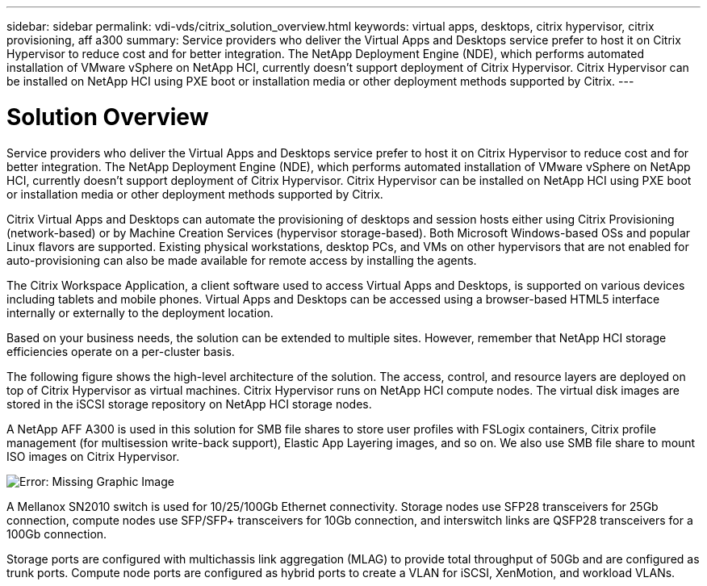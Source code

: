 ---
sidebar: sidebar
permalink: vdi-vds/citrix_solution_overview.html
keywords: virtual apps, desktops, citrix hypervisor, citrix provisioning, aff a300
summary: Service providers who deliver the Virtual Apps and Desktops service prefer to host it on Citrix Hypervisor to reduce cost and for better integration. The NetApp Deployment Engine (NDE), which performs automated installation of VMware vSphere on NetApp HCI, currently doesn’t support deployment of Citrix Hypervisor. Citrix Hypervisor can be installed on NetApp HCI using PXE boot or installation media or other deployment methods supported by Citrix.
---

= Solution Overview
:hardbreaks:
:nofooter:
:icons: font
:linkattrs:
:imagesdir: ./../media/

//
// This file was created with NDAC Version 0.9 (July 10, 2020)
//
// 2020-07-31 10:32:38.712003
//

[.lead]

Service providers who deliver the Virtual Apps and Desktops service prefer to host it on Citrix Hypervisor to reduce cost and for better integration. The NetApp Deployment Engine (NDE), which performs automated installation of VMware vSphere on NetApp HCI, currently doesn’t support deployment of Citrix Hypervisor. Citrix Hypervisor can be installed on NetApp HCI using PXE boot or installation media or other deployment methods supported by Citrix.

Citrix Virtual Apps and Desktops can automate the provisioning of desktops and session hosts either using Citrix Provisioning (network-based) or by Machine Creation Services (hypervisor storage-based). Both Microsoft Windows-based OSs and popular Linux flavors are supported. Existing physical workstations, desktop PCs, and VMs on other hypervisors that are not enabled for auto-provisioning can also be made available for remote access by installing the agents.

The Citrix Workspace Application, a client software used to access Virtual Apps and Desktops, is supported on various devices including tablets and mobile phones. Virtual Apps and Desktops can be accessed using a browser-based HTML5 interface internally or externally to the deployment location.

Based on your business needs, the solution can be extended to multiple sites. However, remember that NetApp HCI storage efficiencies operate on a per-cluster basis.

The following figure shows the high-level architecture of the solution. The access, control, and resource layers are deployed on top of Citrix Hypervisor as virtual machines. Citrix Hypervisor runs on NetApp HCI compute nodes. The virtual disk images are stored in the iSCSI storage repository on NetApp HCI storage nodes.

A NetApp AFF A300 is used in this solution for SMB file shares to store user profiles with FSLogix containers, Citrix profile management (for multisession write-back support), Elastic App Layering images, and so on. We also use SMB file share to mount ISO images on Citrix Hypervisor.

image:citrix_image1.png[Error: Missing Graphic Image]

A Mellanox SN2010 switch is used for 10/25/100Gb Ethernet connectivity. Storage nodes use SFP28 transceivers for 25Gb connection, compute nodes use SFP/SFP+ transceivers for 10Gb connection,  and interswitch links are QSFP28 transceivers for a 100Gb connection.

Storage ports are configured with multichassis link aggregation (MLAG) to provide total throughput of 50Gb and are configured as trunk ports. Compute node ports are configured as hybrid ports to create a VLAN for iSCSI, XenMotion, and workload VLANs.
